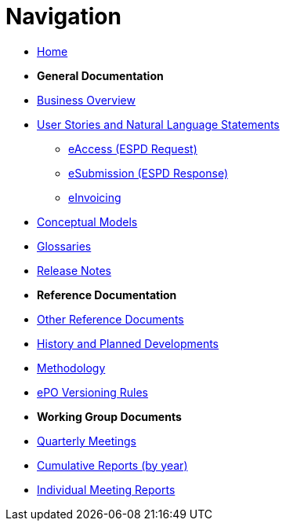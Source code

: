 :doctitle: Navigation
:doccode: epo-v4.2.0-rc.1-prod-004
:page-name: nav
:docdate: July 2024

* xref:epo-home::index.adoc[Home]

* [.separated]#**General Documentation**#
* xref:4.2@EPO::business.adoc[Business Overview]
* xref:epo-home::stories.adoc[User Stories and Natural Language Statements]
** xref:epo-home::stories_eAccess.adoc[eAccess (ESPD Request)]
** xref:epo-home::stories_eSubmission.adoc[eSubmission (ESPD Response)]
** xref:epo-home::stories_eInvoicing.adoc[eInvoicing]
* xref:4.2@EPO::conceptual.adoc[Conceptual Models]
* xref:4.2@EPO::glossaries.adoc[Glossaries]
* xref:4.2@EPO::release-notes.adoc[Release Notes]

* [.separated]#**Reference Documentation**#
* xref:epo-home::REFreferences.adoc[Other Reference Documents]
* xref:epo-home::history.adoc[History and Planned Developments]
* xref:epo-home::methodology2024.adoc[Methodology]
* xref:epo-home::versioning.adoc[ePO Versioning Rules]

* [.separated]#**Working Group Documents**#
* xref:epo-wgm::wider.adoc[Quarterly Meetings]
* xref:epo-wgm::cumulative.adoc[Cumulative Reports (by year)]
* xref:epo-wgm::indiv.adoc[Individual Meeting Reports]




